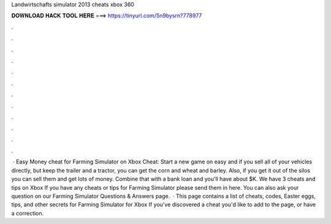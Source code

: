 Landwirtschafts simulator 2013 cheats xbox 360

𝐃𝐎𝐖𝐍𝐋𝐎𝐀𝐃 𝐇𝐀𝐂𝐊 𝐓𝐎𝐎𝐋 𝐇𝐄𝐑𝐄 ===> https://tinyurl.com/5n9bysrn?778977

.

.

.

.

.

.

.

.

.

.

.

.

 · Easy Money cheat for Farming Simulator on Xbox Cheat: Start a new game on easy and if you sell all of your vehicles directly, but keep the trailer and a tractor, you can get the corn and wheat and barley. Also, if you get it out of the silos you can sell them and get lots of money. Combine that with a bank loan and you'll have about $K. We have 3 cheats and tips on Xbox If you have any cheats or tips for Farming Simulator please send them in here. You can also ask your question on our Farming Simulator Questions & Answers page.  · This page contains a list of cheats, codes, Easter eggs, tips, and other secrets for Farming Simulator for Xbox If you've discovered a cheat you'd like to add to the page, or have a correction.